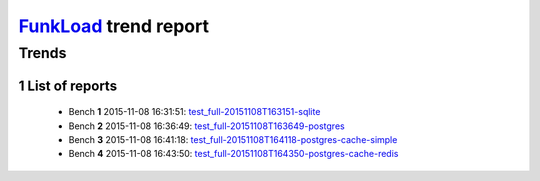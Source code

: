 ======================
FunkLoad_ trend report
======================


.. sectnum::    :depth: 2


Trends
------

 .. image:: trend_apdex.png
 .. image:: trend_spps.png
 .. image:: trend_avg.png


List of reports
===============

 * Bench **1** 2015-11-08 16:31:51: `test_full-20151108T163151-sqlite <../test_full-20151108T163151-sqlite/index.html>`_ 

 * Bench **2** 2015-11-08 16:36:49: `test_full-20151108T163649-postgres <../test_full-20151108T163649-postgres/index.html>`_ 

 * Bench **3** 2015-11-08 16:41:18: `test_full-20151108T164118-postgres-cache-simple <../test_full-20151108T164118-postgres-cache-simple/index.html>`_ 

 * Bench **4** 2015-11-08 16:43:50: `test_full-20151108T164350-postgres-cache-redis <../test_full-20151108T164350-postgres-cache-redis/index.html>`_ 

 .. _FunkLoad: http://funkload.nuxeo.org/

